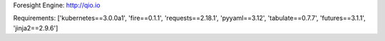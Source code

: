 Foresight Engine:  http://qio.io


Requirements:
['kubernetes==3.0.0a1', 'fire==0.1.1', 'requests==2.18.1', 'pyyaml==3.12', 'tabulate==0.7.7', 'futures==3.1.1', 'jinja2==2.9.6']

